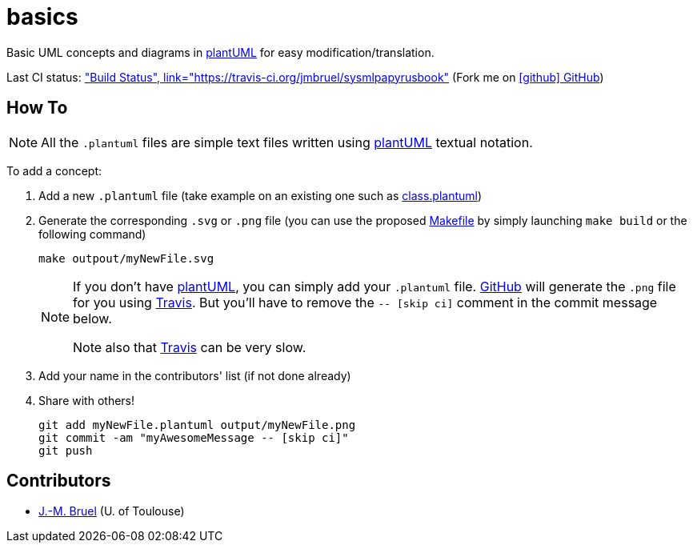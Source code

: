 basics
======
:github: https://github.com[GitHub]
:plantUML: http://plantuml.sourceforge.net/[plantUML]
:travis: https://travis-ci.org[Travis]
:icons: font

Basic UML concepts and diagrams in {plantUML} for easy modification/translation.

Last CI status: https://travis-ci.org/jmbruel/basics.svg?branch=master["Build Status", link="https://travis-ci.org/jmbruel/sysmlpapyrusbook"]
(Fork me on https://github.com/jmbruel/basics[icon:github[] GitHub])


== How To

[NOTE]
====
All the +.plantuml+ files are simple text files written using {plantUML} textual notation.
====

To add a concept:

. Add a new +.plantuml+ file (take example on an existing one such as link:class.plantuml[])
. Generate the corresponding +.svg+ or +.png+ file (you can use the proposed link:Makefile[]
by simply launching `make build` or the following command)
+
....
make outpout/myNewFile.svg
....
+
[NOTE]
====
If you don't have {plantUML}, you can simply add your +.plantuml+ file. {github} will
generate the +.png+ file for you using {travis}. But you'll have to remove the
+-- [skip ci]+ comment in the commit message below.

Note also that {travis} can be very slow.
====
+
. Add your name in the contributors' list (if not done already)
. Share with others!
+
....
git add myNewFile.plantuml output/myNewFile.png
git commit -am "myAwesomeMessage -- [skip ci]"
git push
....

== Contributors

- mailto:jbruel@gmail.com[J.-M. Bruel] (U. of Toulouse)
